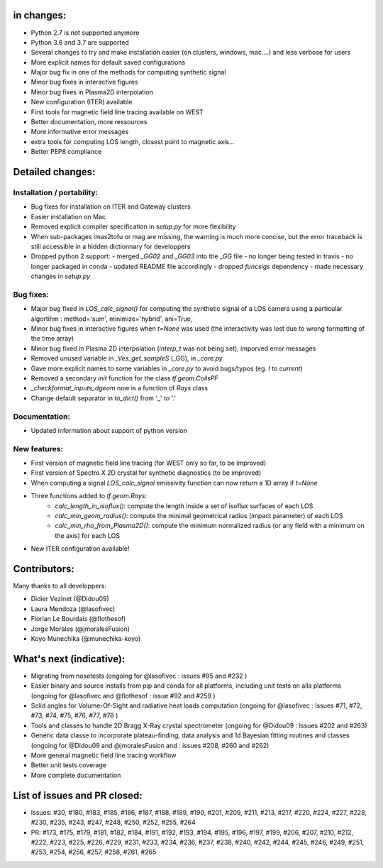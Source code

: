 in changes:
==========

- Python 2.7 is not supported anymore
- Python 3.6 and 3.7 are supported
- Several changes to try and make installation easier (on clusters, windows, mac....) and less verbose for users
- More explicit names for default saved configurations
- Major bug fix in one of the methods for computing synthetic signal
- Minor bug fixes in interactive figures
- Minor bug fixes in Plasma2D interpolation
- New configuration (ITER) available
- First tools for magnetic field line tracing available on WEST
- Better documentation, more ressources
- More informative error messages
- extra tools for computing LOS length, closest point to magnetic axis...
- Better PEP8 compliance


Detailed changes:
============

Installation / portability:
---------------------------
- Bug fixes for installation on ITER and Gateway clusters
- Easier installation on Mac
- Removed explicit compiler specification in `setup.py` for more flexibility
- When sub-packages imas2tofu or mag are missing, the warning is much more concise, but the error traceback is still accessible in a hidden dictionnary for developpers
- Dropped python 2 support:
  - merged `_GG02` and `_GG03` into the `_GG` file
  - no longer being tested in travis
  - no longer packaged in conda
  - updated README file accordingly
  - dropped `funcsigs` dependency
  - made necessary changes in `setup.py`

Bug fixes:
-----------
- Major bug fixed in `LOS_calc_signal()` for computing the synthetic signal of a LOS camera using a particular algortihm : method='sum', minimize='hybrid', ani=True,
- Minor bug fixes in interactive figures when `t=None` was used (the interactivity was lost due to wrong formatting of the time array)
- Minor bug fixed in Plasma 2D interpolation (`interp_t` was not being set), imporved error messages
- Removed unused variable in `_Ves_get_sampleS` (_GG), in `_core.py`
- Gave more explicit names to some variables in `_core.py` to avoid bugs/typos (eg. `I` to `current`)
- Removed a secondary `init` function for the class `tf.geom.CoilsPF`
- `_checkformat_inputs_dgeom` now is a function of `Rays` class
- Change default separator in `to_dict()` from '_' to '.'

Documentation:
--------------
- Updated information about support of python version

New features:
---------------
- First version of magnetic field line tracing (for WEST only so far, to be improved)
- First version of Spectro X 2D crystal for synthetic diagnostics (to be improved)
- When computing a signal `LOS_calc_signal` emissivity function can now return
  a 1D array if `t=None`
- Three functions added to `tf.geom.Rays`:
	- `calc_length_in_isoflux()`: compute the length inside a set of isoflux surfaces of each LOS
	- `calc_min_geom_radius()`: compute the minimal geometrical radius (impact parameter) of each LOS
	- `calc_min_rho_from_Plasma2D()`: compute the minimum normalized radius (or any field with a minimum on the axis) for each LOS
- New ITER configuration available!

Contributors:
=============

Many thanks to all developpers:

- Didier Vezinet (@Didou09)
- Laura Mendoza (@lasofivec)
- Florian Le Bourdais (@flothesof)
- Jorge Morales (@jmoralesFusion)
- Koyo Munechika (@munechika-koyo)


What's next (indicative):
=========================
- Migrating from nosetests (ongoing for @lasofivec : issues #95 and #232 )
- Easier binary and source installs from pip and conda for all platforms, including unit tests on alla platforms (ongoing for @lasofivec and @flothesof : issue #92 and #259 )
- Solid angles for Volume-Of-Sight and radiative heat loads computation (ongoing for @lasofivec : Issues #71, #72, #73, #74, #75, #76, #77, #78 )
- Tools and classes to handle 2D Bragg X-Ray crystal spectrometer (ongoing for @Didou09 : Issues #202 and #263)
- Generic data classe to incorporate plateau-finding, data analysis and 1d Bayesian fitting routines and classes (ongoing for @Didou09 and @jmoralesFusion and : issues #208, #260 and #262)
- More general magnetic field line tracing workflow
- Better unit tests coverage
- More complete documentation


List of issues and PR closed:
=============================
- Issues: #30, #180, #183, #185, #186, #187, #188, #189, #190, #201, #209, #211, #213, #217, #220, #224, #227, #228, #230, #235, #243, #247, #248, #250, #252, #255, #264
- PR: #173, #175, #179, #181, #182, #184, #191, #192, #193, #194, #195, #196, #197, #199, #206, #207, #210, #212, #222, #223, #225, #226, #229, #231, #233, #234, #236, #237, #238, #240, #242, #244, #245, #246, #249, #251, #253, #254, #256, #257, #258,
  #261, #265
